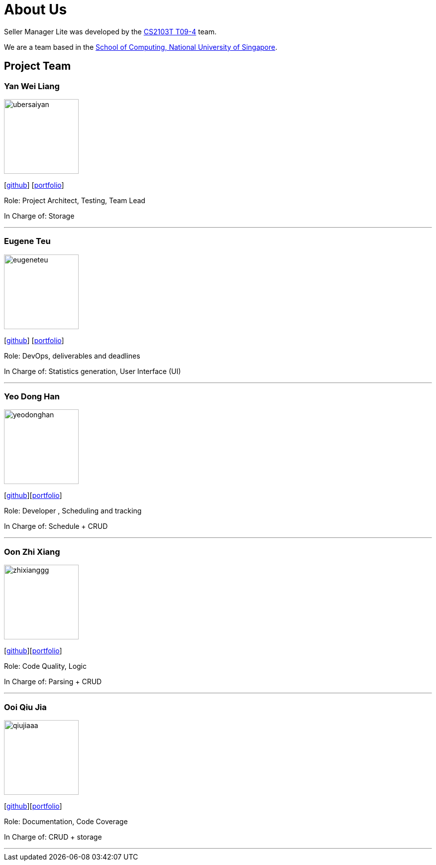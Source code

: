 = About Us
:site-section: AboutUs
:relfileprefix: team/
:imagesDir: images
:stylesDir: stylesheets

Seller Manager Lite was developed by the https://github.com/orgs/AY1920S1-CS2103T-T09-4/teams/developers[CS2103T T09-4] team.

We are a team based in the http://www.comp.nus.edu.sg[School of Computing, National University of Singapore].

== Project Team

=== Yan Wei Liang
image::ubersaiyan.png[width="150", align="left"]
{empty} [https://github.com/uberSaiyan[github]] [<<ubersaiyan#, portfolio>>]

Role: Project Architect, Testing, Team Lead

In Charge of: Storage

'''

=== Eugene Teu
image::eugeneteu.png[width="150", align="left"]
{empty}[https://github.com/EugeneTeu[github]] [<<eugeneteu#, portfolio>>]

Role:  DevOps, deliverables and deadlines

In Charge of: Statistics generation, User Interface (UI)

'''

=== Yeo Dong Han
image::yeodonghan.png[width="150", align="left"]
{empty}[https://github.com/yeodonghan[github]][<<yeodonghan#, portfolio>>]

Role: Developer , Scheduling and tracking

In Charge of: Schedule + CRUD

'''

=== Oon Zhi Xiang
image::zhixianggg.png[width="150", align="left"]
{empty}[https://github.com/zhixianggg[github]][<<zhixianggg#, portfolio>>]

Role: Code Quality, Logic

In Charge of: Parsing + CRUD

'''

=== Ooi Qiu Jia
image::qiujiaaa.png[width="150", align="left"]
{empty}[https://github.com/qiujiaaa[github]][<<qiujiaaa#, portfolio>>]

Role: Documentation, Code Coverage

In Charge of: CRUD + storage

'''
